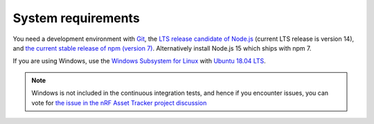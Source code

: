 .. _system-requirements:

System requirements
###################

You need a development environment with `Git <https://git-scm.com/>`_, the `LTS release candidate of Node.js <https://nodejs.org/en/about/releases/>`_ (current LTS release is version 14), and `the current stable release of npm (version 7) <https://github.blog/2021-02-02-npm-7-is-now-generally-available/>`_.
Alternatively install Node.js 15 which ships with npm 7.

If you are using Windows, use the `Windows Subsystem for Linux <https://docs.microsoft.com/en-us/windows/wsl/install-win10>`_ with `Ubuntu 18.04
LTS <https://www.microsoft.com/nb-no/p/ubuntu-1804-lts/9n9tngvndl3q?rtc=1>`_.

.. note::

   Windows is not included in the continuous integration tests, and hence if you encounter issues, you can vote for  `the issue in the nRF Asset Tracker project discussion <https://github.com/NordicSemiconductor/asset-tracker-cloud-docs/discussions/21>`_ 
